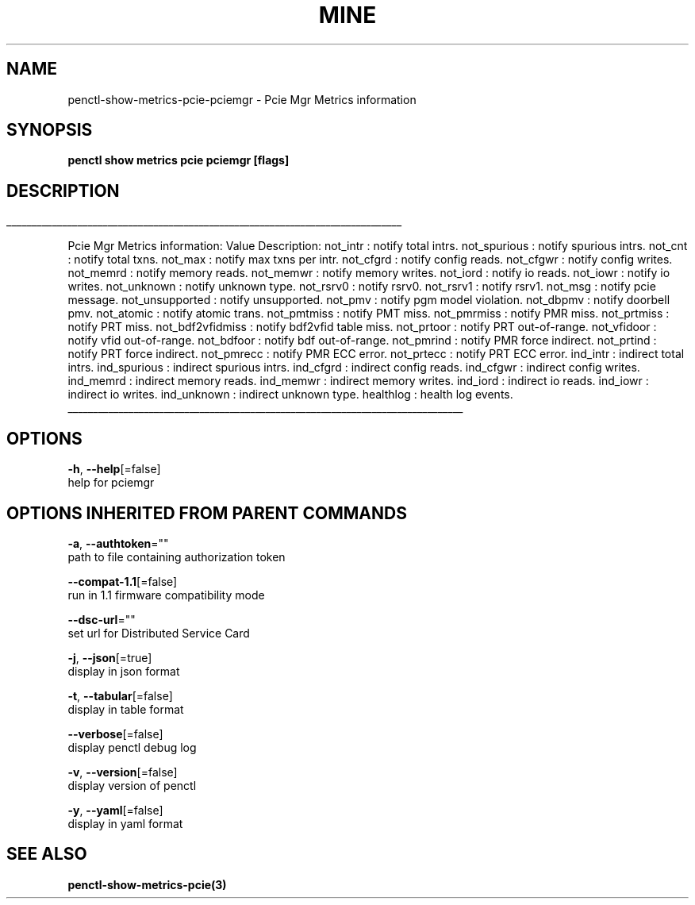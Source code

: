 .TH "MINE" "3" "Aug 2020" "Auto generated by spf13/cobra" "" 
.nh
.ad l


.SH NAME
.PP
penctl\-show\-metrics\-pcie\-pciemgr \- Pcie Mgr Metrics information


.SH SYNOPSIS
.PP
\fBpenctl show metrics pcie pciemgr [flags]\fP


.SH DESCRIPTION
.ti 0
\l'\n(.lu'

.PP
Pcie Mgr Metrics information:
Value Description:
not\_intr : notify total intrs.
not\_spurious : notify spurious intrs.
not\_cnt : notify total txns.
not\_max : notify max txns per intr.
not\_cfgrd : notify config reads.
not\_cfgwr : notify config writes.
not\_memrd : notify memory reads.
not\_memwr : notify memory writes.
not\_iord : notify io reads.
not\_iowr : notify io writes.
not\_unknown : notify unknown type.
not\_rsrv0 : notify rsrv0.
not\_rsrv1 : notify rsrv1.
not\_msg : notify pcie message.
not\_unsupported : notify unsupported.
not\_pmv : notify pgm model violation.
not\_dbpmv : notify doorbell pmv.
not\_atomic : notify atomic trans.
not\_pmtmiss : notify PMT miss.
not\_pmrmiss : notify PMR miss.
not\_prtmiss : notify PRT miss.
not\_bdf2vfidmiss : notify bdf2vfid table miss.
not\_prtoor : notify PRT out\-of\-range.
not\_vfidoor : notify vfid out\-of\-range.
not\_bdfoor : notify bdf out\-of\-range.
not\_pmrind : notify PMR force indirect.
not\_prtind : notify PRT force indirect.
not\_pmrecc : notify PMR ECC error.
not\_prtecc : notify PRT ECC error.
ind\_intr : indirect total intrs.
ind\_spurious : indirect spurious intrs.
ind\_cfgrd : indirect config reads.
ind\_cfgwr : indirect config writes.
ind\_memrd : indirect memory reads.
ind\_memwr : indirect memory writes.
ind\_iord : indirect io reads.
ind\_iowr : indirect io writes.
ind\_unknown : indirect unknown type.
healthlog : health log events.

.ti 0
\l'\n(.lu'


.SH OPTIONS
.PP
\fB\-h\fP, \fB\-\-help\fP[=false]
    help for pciemgr


.SH OPTIONS INHERITED FROM PARENT COMMANDS
.PP
\fB\-a\fP, \fB\-\-authtoken\fP=""
    path to file containing authorization token

.PP
\fB\-\-compat\-1.1\fP[=false]
    run in 1.1 firmware compatibility mode

.PP
\fB\-\-dsc\-url\fP=""
    set url for Distributed Service Card

.PP
\fB\-j\fP, \fB\-\-json\fP[=true]
    display in json format

.PP
\fB\-t\fP, \fB\-\-tabular\fP[=false]
    display in table format

.PP
\fB\-\-verbose\fP[=false]
    display penctl debug log

.PP
\fB\-v\fP, \fB\-\-version\fP[=false]
    display version of penctl

.PP
\fB\-y\fP, \fB\-\-yaml\fP[=false]
    display in yaml format


.SH SEE ALSO
.PP
\fBpenctl\-show\-metrics\-pcie(3)\fP
